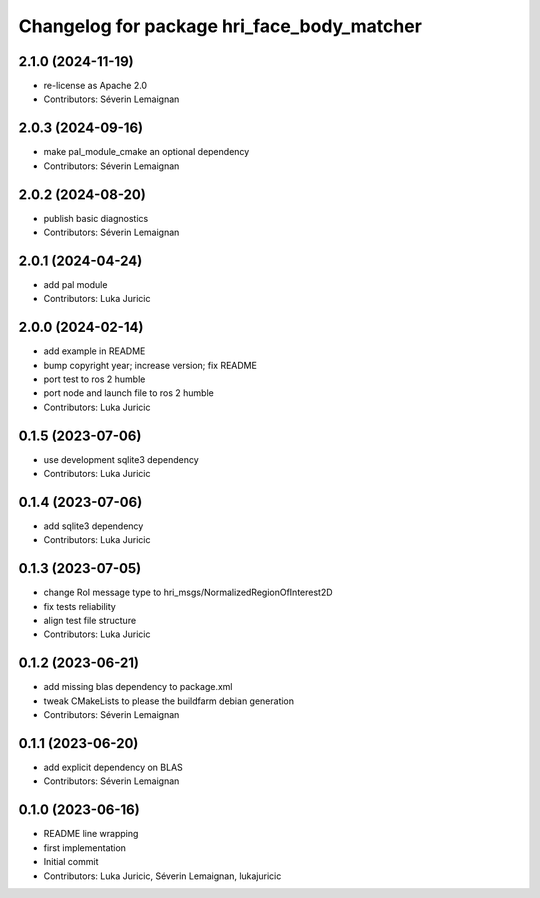 ^^^^^^^^^^^^^^^^^^^^^^^^^^^^^^^^^^^^^^^^^^^
Changelog for package hri_face_body_matcher
^^^^^^^^^^^^^^^^^^^^^^^^^^^^^^^^^^^^^^^^^^^

2.1.0 (2024-11-19)
------------------
* re-license as Apache 2.0
* Contributors: Séverin Lemaignan

2.0.3 (2024-09-16)
------------------
* make pal_module_cmake an optional dependency
* Contributors: Séverin Lemaignan

2.0.2 (2024-08-20)
------------------
* publish basic diagnostics
* Contributors: Séverin Lemaignan

2.0.1 (2024-04-24)
------------------
* add pal module
* Contributors: Luka Juricic

2.0.0 (2024-02-14)
------------------
* add example in README
* bump copyright year; increase version; fix README
* port test to ros 2 humble
* port node and launch file to ros 2 humble
* Contributors: Luka Juricic

0.1.5 (2023-07-06)
------------------
* use development sqlite3 dependency
* Contributors: Luka Juricic

0.1.4 (2023-07-06)
------------------
* add sqlite3 dependency
* Contributors: Luka Juricic

0.1.3 (2023-07-05)
------------------
* change RoI message type to hri_msgs/NormalizedRegionOfInterest2D
* fix tests reliability
* align test file structure
* Contributors: Luka Juricic

0.1.2 (2023-06-21)
------------------
* add missing blas dependency to package.xml
* tweak CMakeLists to please the buildfarm debian generation
* Contributors: Séverin Lemaignan

0.1.1 (2023-06-20)
------------------
* add explicit dependency on BLAS
* Contributors: Séverin Lemaignan

0.1.0 (2023-06-16)
------------------
* README line wrapping
* first implementation
* Initial commit
* Contributors: Luka Juricic, Séverin Lemaignan, lukajuricic
